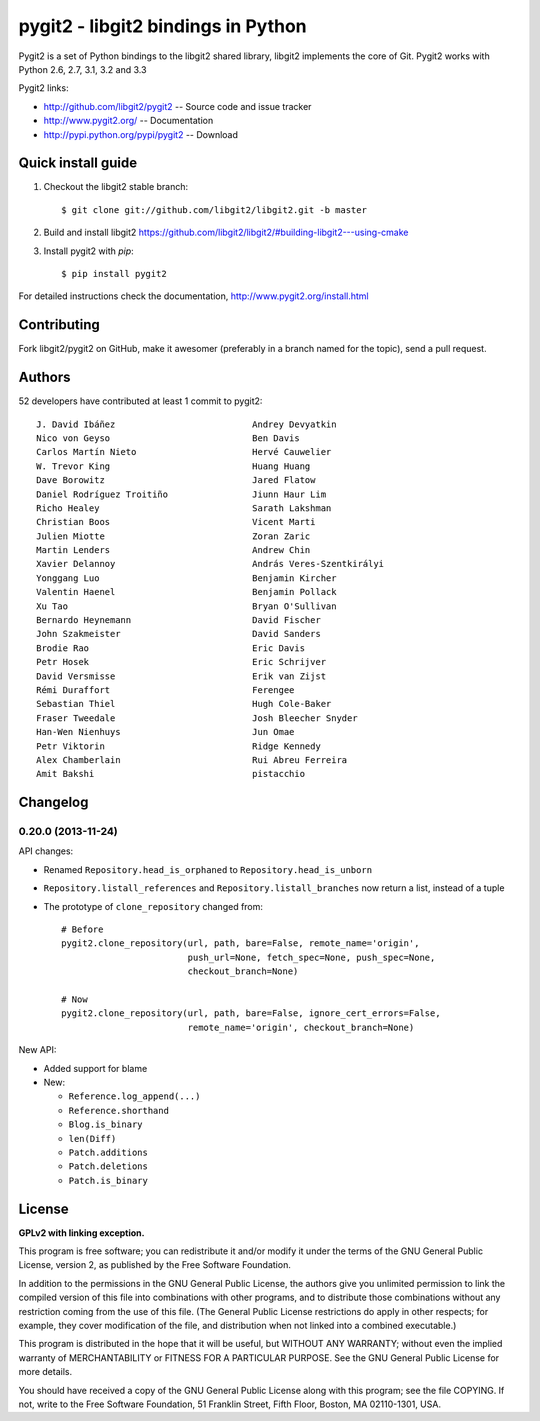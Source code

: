 
######################################################################
pygit2 - libgit2 bindings in Python
######################################################################

.. image:: https://secure.travis-ci.org/libgit2/pygit2.png
   :target: http://travis-ci.org/libgit2/pygit2

Pygit2 is a set of Python bindings to the libgit2 shared library, libgit2
implements the core of Git.  Pygit2 works with Python 2.6, 2.7, 3.1, 3.2 and
3.3

Pygit2 links:

- http://github.com/libgit2/pygit2 -- Source code and issue tracker
- http://www.pygit2.org/ -- Documentation
- http://pypi.python.org/pypi/pygit2 -- Download


Quick install guide
===================

1. Checkout the libgit2 stable branch::

   $ git clone git://github.com/libgit2/libgit2.git -b master

2. Build and install libgit2
   https://github.com/libgit2/libgit2/#building-libgit2---using-cmake

3. Install pygit2 with *pip*::

   $ pip install pygit2

For detailed instructions check the documentation,
http://www.pygit2.org/install.html


Contributing
============

Fork libgit2/pygit2 on GitHub, make it awesomer (preferably in a branch named
for the topic), send a pull request.


Authors
==============

52 developers have contributed at least 1 commit to pygit2::

  J. David Ibáñez                          Andrey Devyatkin
  Nico von Geyso                           Ben Davis
  Carlos Martín Nieto                      Hervé Cauwelier
  W. Trevor King                           Huang Huang
  Dave Borowitz                            Jared Flatow
  Daniel Rodríguez Troitiño                Jiunn Haur Lim
  Richo Healey                             Sarath Lakshman
  Christian Boos                           Vicent Marti
  Julien Miotte                            Zoran Zaric
  Martin Lenders                           Andrew Chin
  Xavier Delannoy                          András Veres-Szentkirályi
  Yonggang Luo                             Benjamin Kircher
  Valentin Haenel                          Benjamin Pollack
  Xu Tao                                   Bryan O'Sullivan
  Bernardo Heynemann                       David Fischer
  John Szakmeister                         David Sanders
  Brodie Rao                               Eric Davis
  Petr Hosek                               Eric Schrijver
  David Versmisse                          Erik van Zijst
  Rémi Duraffort                           Ferengee
  Sebastian Thiel                          Hugh Cole-Baker
  Fraser Tweedale                          Josh Bleecher Snyder
  Han-Wen Nienhuys                         Jun Omae
  Petr Viktorin                            Ridge Kennedy
  Alex Chamberlain                         Rui Abreu Ferreira
  Amit Bakshi                              pistacchio


Changelog
==============

0.20.0 (2013-11-24)
-------------------

API changes:

- Renamed ``Repository.head_is_orphaned`` to ``Repository.head_is_unborn``

- ``Repository.listall_references`` and ``Repository.listall_branches`` now
  return a list, instead of a tuple

- The prototype of ``clone_repository`` changed from::

    # Before
    pygit2.clone_repository(url, path, bare=False, remote_name='origin',
                            push_url=None, fetch_spec=None, push_spec=None,
                            checkout_branch=None)

    # Now
    pygit2.clone_repository(url, path, bare=False, ignore_cert_errors=False,
                            remote_name='origin', checkout_branch=None)

New API:

- Added support for blame

- New:

  - ``Reference.log_append(...)``
  - ``Reference.shorthand``
  - ``Blog.is_binary``
  - ``len(Diff)``
  - ``Patch.additions``
  - ``Patch.deletions``
  - ``Patch.is_binary``


License
==============

**GPLv2 with linking exception.**

This program is free software; you can redistribute it and/or
modify it under the terms of the GNU General Public License,
version 2, as published by the Free Software Foundation.

In addition to the permissions in the GNU General Public License,
the authors give you unlimited permission to link the compiled
version of this file into combinations with other programs,
and to distribute those combinations without any restriction
coming from the use of this file.  (The General Public License
restrictions do apply in other respects; for example, they cover
modification of the file, and distribution when not linked into
a combined executable.)

This program is distributed in the hope that it will be useful,
but WITHOUT ANY WARRANTY; without even the implied warranty of
MERCHANTABILITY or FITNESS FOR A PARTICULAR PURPOSE.  See the
GNU General Public License for more details.

You should have received a copy of the GNU General Public License
along with this program; see the file COPYING.  If not, write to
the Free Software Foundation, 51 Franklin Street, Fifth Floor,
Boston, MA 02110-1301, USA.
